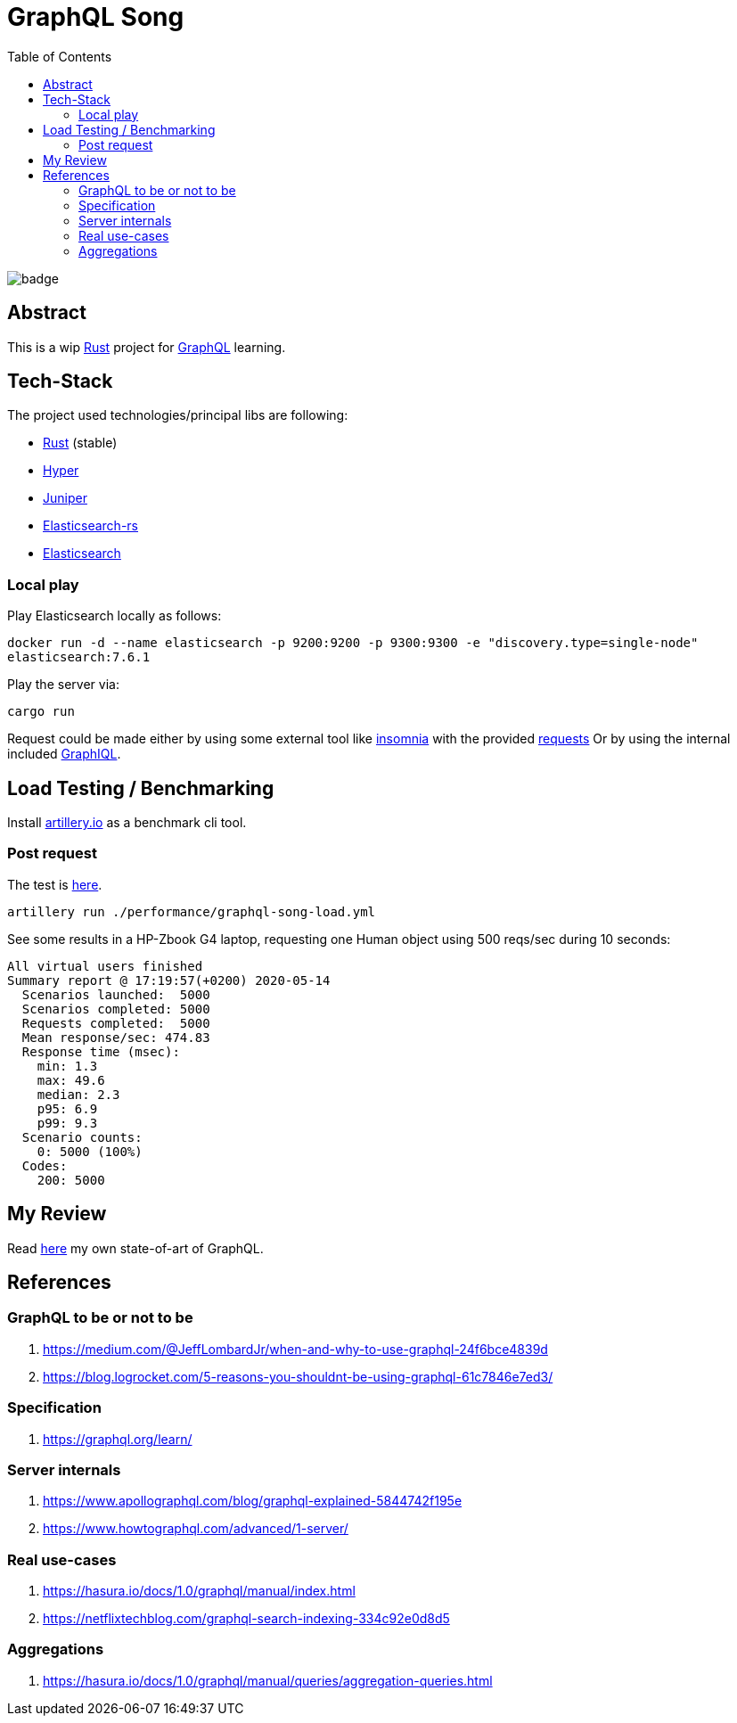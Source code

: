 = GraphQL Song
:toc:

image:https://github.com/Softsapiens/graphql-song/workflows/Rust/badge.svg[]

== Abstract

This is a wip link:https://www.rust-lang.org/[Rust] project for link:https://graphql.org[GraphQL] learning.

== Tech-Stack

The project used technologies/principal libs are following:

* link:https://www.rust-lang.org/[Rust] (stable)
* link:https://docs.rs/hyper/0.13.5/hyper/[Hyper]
* link:https://docs.rs/juniper/0.14.2/juniper/[Juniper]
* link:https://docs.rs/elasticsearch/7.7.0-alpha.1/elasticsearch/[Elasticsearch-rs]
* link:https://www.elastic.co/elasticsearch/[Elasticsearch]

=== Local play

Play Elasticsearch locally as follows:

`docker run -d --name elasticsearch -p 9200:9200 -p 9300:9300 -e "discovery.type=single-node" elasticsearch:7.6.1`

Play the server via:

`cargo run`

Request could be made either by using some external tool like link:https://insomnia.rest/[insomnia] with the provided link:./insomnia[requests]
Or by using the internal included link:http://localhost:3000/graphiql[GraphIQL].


== Load Testing / Benchmarking

Install link:https://artillery.io[artillery.io] as a benchmark cli tool.

=== Post request

The test is link:./performance/graphql-song-load.yml[here].

```
artillery run ./performance/graphql-song-load.yml
```
See some results in a HP-Zbook G4 laptop, requesting one Human object using 500 reqs/sec during 10 seconds:

```
All virtual users finished
Summary report @ 17:19:57(+0200) 2020-05-14
  Scenarios launched:  5000
  Scenarios completed: 5000
  Requests completed:  5000
  Mean response/sec: 474.83
  Response time (msec):
    min: 1.3
    max: 49.6
    median: 2.3
    p95: 6.9
    p99: 9.3
  Scenario counts:
    0: 5000 (100%)
  Codes:
    200: 5000
```

== My Review

Read link:./docs/state-of-art.adoc[here] my own state-of-art of GraphQL.


== References

=== GraphQL to be or not to be

. https://medium.com/@JeffLombardJr/when-and-why-to-use-graphql-24f6bce4839d
. https://blog.logrocket.com/5-reasons-you-shouldnt-be-using-graphql-61c7846e7ed3/

=== Specification

. https://graphql.org/learn/

=== Server internals

. https://www.apollographql.com/blog/graphql-explained-5844742f195e
. https://www.howtographql.com/advanced/1-server/

=== Real use-cases

. https://hasura.io/docs/1.0/graphql/manual/index.html
. https://netflixtechblog.com/graphql-search-indexing-334c92e0d8d5

=== Aggregations

. https://hasura.io/docs/1.0/graphql/manual/queries/aggregation-queries.html